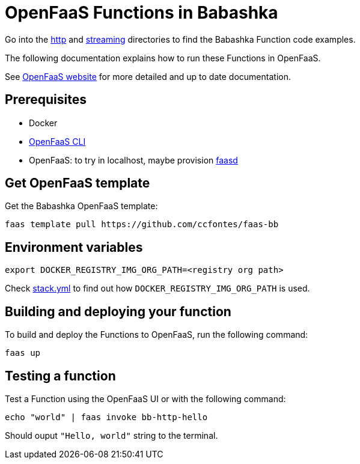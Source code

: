 = OpenFaaS Functions in Babashka =

Go into the link:http[http] and link:streaming[streaming] directories to find the Babashka Function code examples.

The following documentation explains how to run these Functions in OpenFaaS.

See https://docs.openfaas.com/tutorials/first-python-function/[OpenFaaS website] for more detailed and up to date documentation.

== Prerequisites ==
* Docker
* https://docs.openfaas.com/cli/install/[OpenFaaS CLI]
* OpenFaaS: to try in localhost, maybe provision https://github.com/openfaas/faasd[faasd]

== Get OpenFaaS template ==

Get the Babashka OpenFaaS template:
[source, bash]
----
faas template pull https://github.com/ccfontes/faas-bb
----

== Environment variables

[source, bash]
----
export DOCKER_REGISTRY_IMG_ORG_PATH=<registry org path>
----
Check link:stack.yml[stack.yml] to find out how `DOCKER_REGISTRY_IMG_ORG_PATH` is used.

== Building and deploying your function ==

To build and deploy the Functions to OpenFaaS, run the following command:
[source, bash]
----
faas up
----

== Testing a function ==

Test a Function using the OpenFaaS UI or with the following command:
[source, bash]
----
echo "world" | faas invoke bb-http-hello
----
Should ouput `"Hello, world"` string to the terminal.
